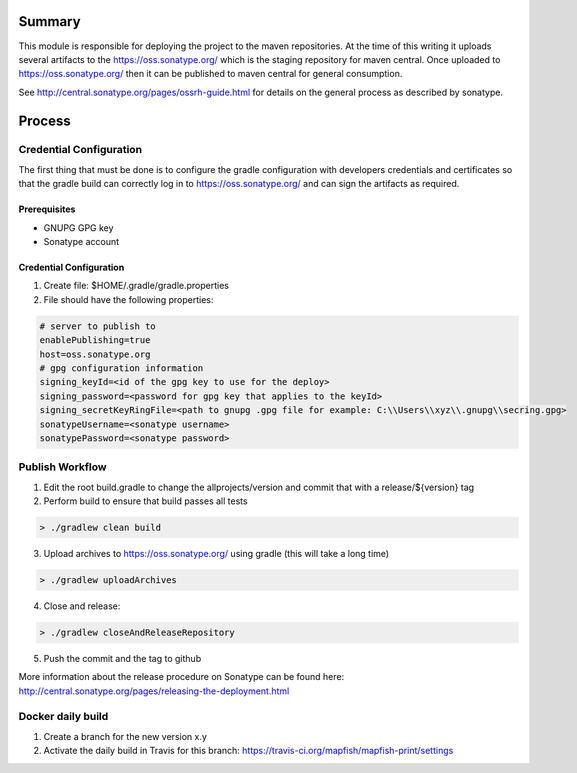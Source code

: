 Summary
=======

This module is responsible for deploying the project to the maven repositories.  At the time of this writing it
uploads several artifacts to the https://oss.sonatype.org/ which is the staging repository for maven central.
Once uploaded to https://oss.sonatype.org/ then it can be published to maven central for general consumption.

See http://central.sonatype.org/pages/ossrh-guide.html for details on the general process as described by
sonatype.

Process
=======

Credential Configuration
------------------------

The first thing that must be done is to configure the gradle configuration with developers credentials
and certificates so that the gradle build can correctly log in to https://oss.sonatype.org/ and can
sign the artifacts as required.

Prerequisites
~~~~~~~~~~~~~
* GNUPG GPG key
* Sonatype account

Credential Configuration
~~~~~~~~~~~~~~~~~~~~~~~~

1. Create file: $HOME/.gradle/gradle.properties
2. File should have the following properties:

.. code ::

  # server to publish to
  enablePublishing=true
  host=oss.sonatype.org
  # gpg configuration information
  signing_keyId=<id of the gpg key to use for the deploy>
  signing_password=<password for gpg key that applies to the keyId>
  signing_secretKeyRingFile=<path to gnupg .gpg file for example: C:\\Users\\xyz\\.gnupg\\secring.gpg>
  sonatypeUsername=<sonatype username>
  sonatypePassword=<sonatype password>

Publish Workflow
----------------

1. Edit the root build.gradle to change the allprojects/version and commit that with a release/${version} tag
2. Perform build to ensure that build passes all tests

.. code :: groovy

  > ./gradlew clean build

3. Upload archives to https://oss.sonatype.org/ using gradle (this will take a long time)

.. code :: groovy

  > ./gradlew uploadArchives

4. Close and release:

.. code :: groovy

  > ./gradlew closeAndReleaseRepository

5. Push the commit and the tag to github

More information about the release procedure on Sonatype can be found here: http://central.sonatype.org/pages/releasing-the-deployment.html

Docker daily build
------------------

1. Create a branch for the new version x.y
2. Activate the daily build in Travis for this branch: https://travis-ci.org/mapfish/mapfish-print/settings
